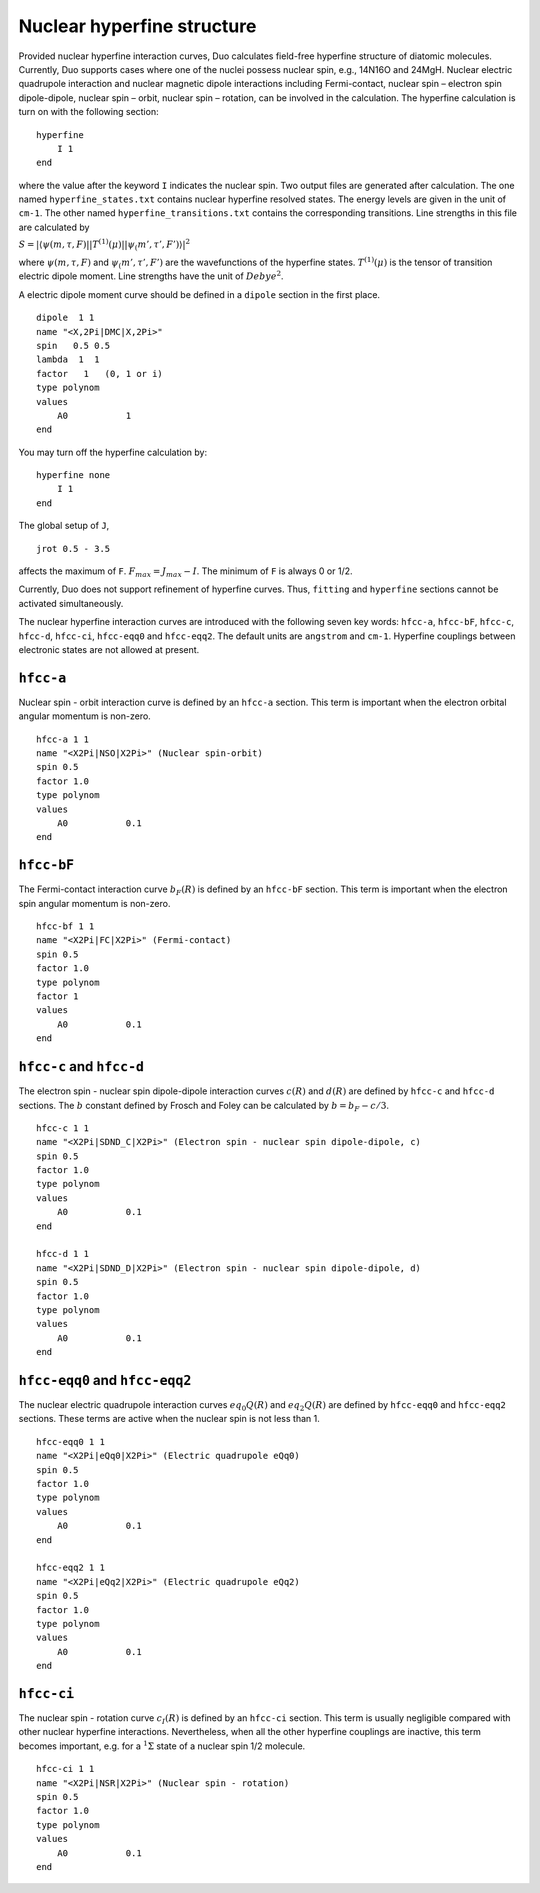 Nuclear hyperfine structure
===========================

Provided nuclear hyperfine interaction curves,
Duo calculates field-free hyperfine structure of diatomic molecules.
Currently,
Duo supports cases where one of the nuclei possess nuclear spin,
e.g., 14N16O and 24MgH.
Nuclear electric quadrupole interaction 
and nuclear magnetic dipole interactions
including Fermi-contact, nuclear spin – electron spin dipole-dipole,
nuclear spin – orbit, nuclear spin – rotation,
can be involved in the calculation.
The hyperfine calculation is turn on 
with the following section:
::
    
    hyperfine 
        I 1
    end

where the value after the keyword ``I`` indicates the nuclear spin.
Two output files are generated after calculation.
The one named ``hyperfine_states.txt`` contains nuclear hyperfine resolved states.
The energy levels are given in the unit of ``cm-1``.
The other named  ``hyperfine_transitions.txt`` contains the corresponding transitions.
Line strengths in this file are calculated by

:math:`S = |\langle \psi(m,\tau, F)||T^{(1)}(\mu)||\psi_(m', \tau', F') \rangle|^2`

where :math:`\psi(m,\tau, F)` and :math:`\psi_(m', \tau', F')` are the wavefunctions
of the hyperfine states. :math:`T^{(1)}(\mu)` is the tensor of transition
electric dipole moment.
Line strengths have the unit of :math:`Debye^2`.

A electric dipole moment curve should be defined in a ``dipole`` section in the first place.
::

    dipole  1 1
    name "<X,2Pi|DMC|X,2Pi>"
    spin   0.5 0.5
    lambda  1  1
    factor   1   (0, 1 or i)
    type polynom
    values 
        A0           1
    end


You may turn off the hyperfine calculation by:
::

    hyperfine none
        I 1
    end

The global setup of ``J``,
::

    jrot 0.5 - 3.5

affects the maximum of ``F``.
:math:`F_{max} = J_{max}-I`.
The minimum of ``F`` is always 0 or 1/2.

Currently, Duo does not support refinement of hyperfine curves.
Thus, ``fitting`` and ``hyperfine`` sections cannot be activated simultaneously.


The nuclear hyperfine interaction curves are introduced with the following seven key words: 
``hfcc-a``, ``hfcc-bF``, ``hfcc-c``, ``hfcc-d``, ``hfcc-ci``, ``hfcc-eqq0`` and ``hfcc-eqq2``.
The default units are ``angstrom`` and ``cm-1``.
Hyperfine couplings between electronic states are not allowed at present.


``hfcc-a``  
^^^^^^^^^^^^^^^^^^^^^^^^^^^^
Nuclear spin - orbit interaction curve is defined by an ``hfcc-a`` section.
This term is important when the electron orbital angular momentum is non-zero.
::

    hfcc-a 1 1
    name "<X2Pi|NSO|X2Pi>" (Nuclear spin-orbit)
    spin 0.5
    factor 1.0
    type polynom
    values 
        A0           0.1
    end


``hfcc-bF``  
^^^^^^^^^^^^^^^^^^^^^^^^^^^^
The Fermi-contact interaction curve :math:`b_F(R)` is defined by an ``hfcc-bF`` section.
This term is important when the electron spin angular momentum is non-zero.
::

    hfcc-bf 1 1
    name "<X2Pi|FC|X2Pi>" (Fermi-contact)
    spin 0.5
    factor 1.0
    type polynom
    factor 1 
    values 
        A0           0.1
    end


``hfcc-c`` and   ``hfcc-d``
^^^^^^^^^^^^^^^^^^^^^^^^^^^^
The electron spin - nuclear spin dipole-dipole
interaction curves :math:`c(R)` and :math:`d(R)` are defined by ``hfcc-c`` and ``hfcc-d`` sections.
The :math:`b` constant defined by Frosch and Foley can be 
calculated by 
:math:`b = b_F - c/3`.
::

    hfcc-c 1 1
    name "<X2Pi|SDND_C|X2Pi>" (Electron spin - nuclear spin dipole-dipole, c)
    spin 0.5
    factor 1.0
    type polynom
    values 
        A0           0.1
    end

    hfcc-d 1 1
    name "<X2Pi|SDND_D|X2Pi>" (Electron spin - nuclear spin dipole-dipole, d)
    spin 0.5
    factor 1.0
    type polynom
    values 
        A0           0.1
    end


``hfcc-eqq0`` and ``hfcc-eqq2``  
^^^^^^^^^^^^^^^^^^^^^^^^^^^^^^^^
The nuclear electric quadrupole
interaction curves :math:`eq_0Q(R)` and :math:`eq_2Q(R)` are defined by ``hfcc-eqq0`` and ``hfcc-eqq2`` sections.
These terms are active when 
the nuclear spin is not less than 1.
::

    hfcc-eqq0 1 1
    name "<X2Pi|eQq0|X2Pi>" (Electric quadrupole eQq0)
    spin 0.5
    factor 1.0
    type polynom
    values 
        A0           0.1
    end

    hfcc-eqq2 1 1
    name "<X2Pi|eQq2|X2Pi>" (Electric quadrupole eQq2)
    spin 0.5
    factor 1.0
    type polynom
    values 
        A0           0.1
    end


``hfcc-ci``  
^^^^^^^^^^^^^^^^^^^^^^^^^^^^
The nuclear spin - rotation curve :math:`c_I(R)` is defined by an ``hfcc-ci`` section.
This term is usually negligible compared with other nuclear hyperfine interactions.
Nevertheless,
when all the other hyperfine couplings are inactive,
this term becomes important, e.g. 
for a :math:`^1\Sigma` state of a nuclear spin 1/2 molecule.
::

    hfcc-ci 1 1
    name "<X2Pi|NSR|X2Pi>" (Nuclear spin - rotation)
    spin 0.5
    factor 1.0
    type polynom
    values 
        A0           0.1
    end
